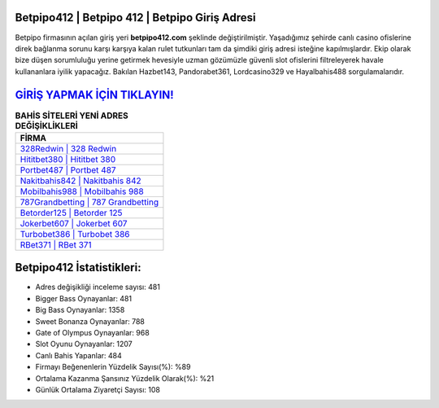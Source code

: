 ﻿Betpipo412 | Betpipo 412 | Betpipo Giriş Adresi
===================================

.. image:: images/betpipo-giris.jpg
   :width: 600
   
Betpipo firmasının açılan giriş yeri **betpipo412.com** şeklinde değiştirilmiştir. Yaşadığımız şehirde canlı casino ofislerine direk bağlanma sorunu karşı karşıya kalan rulet tutkunları tam da şimdiki giriş adresi isteğine kapılmışlardır. Ekip olarak bize düşen sorumluluğu yerine getirmek hevesiyle uzman gözümüzle güvenli slot ofislerini filtreleyerek havale kullananlara iyilik yapacağız. Bakılan Hazbet143, Pandorabet361, Lordcasino329 ve Hayalbahis488 sorgulamalarıdır.

`GİRİŞ YAPMAK İÇİN TIKLAYIN! <https://cutt.ly/QwVVg2Vk>`_
==============

.. list-table:: **BAHİS SİTELERİ YENİ ADRES DEĞİŞİKLİKLERİ**
   :widths: 100
   :header-rows: 1

   * - FİRMA
   * - `328Redwin | 328 Redwin <328redwin-328-redwin-redwin-giris-adresi.html>`_
   * - `Hititbet380 | Hititbet 380 <hititbet380-hititbet-380-hititbet-giris-adresi.html>`_
   * - `Portbet487 | Portbet 487 <portbet487-portbet-487-portbet-giris-adresi.html>`_	 
   * - `Nakitbahis842 | Nakitbahis 842 <nakitbahis842-nakitbahis-842-nakitbahis-giris-adresi.html>`_	 
   * - `Mobilbahis988 | Mobilbahis 988 <mobilbahis988-mobilbahis-988-mobilbahis-giris-adresi.html>`_ 
   * - `787Grandbetting | 787 Grandbetting <787grandbetting-787-grandbetting-grandbetting-giris-adresi.html>`_
   * - `Betorder125 | Betorder 125 <betorder125-betorder-125-betorder-giris-adresi.html>`_	 
   * - `Jokerbet607 | Jokerbet 607 <jokerbet607-jokerbet-607-jokerbet-giris-adresi.html>`_
   * - `Turbobet386 | Turbobet 386 <turbobet386-turbobet-386-turbobet-giris-adresi.html>`_
   * - `RBet371 | RBet 371 <rbet371-rbet-371-rbet-giris-adresi.html>`_
	 
Betpipo412 İstatistikleri:
===================================	 
* Adres değişikliği inceleme sayısı: 481
* Bigger Bass Oynayanlar: 481
* Big Bass Oynayanlar: 1358
* Sweet Bonanza Oynayanlar: 788
* Gate of Olympus Oynayanlar: 968
* Slot Oyunu Oynayanlar: 1207
* Canlı Bahis Yapanlar: 484
* Firmayı Beğenenlerin Yüzdelik Sayısı(%): %89
* Ortalama Kazanma Şansınız Yüzdelik Olarak(%): %21
* Günlük Ortalama Ziyaretçi Sayısı: 108
